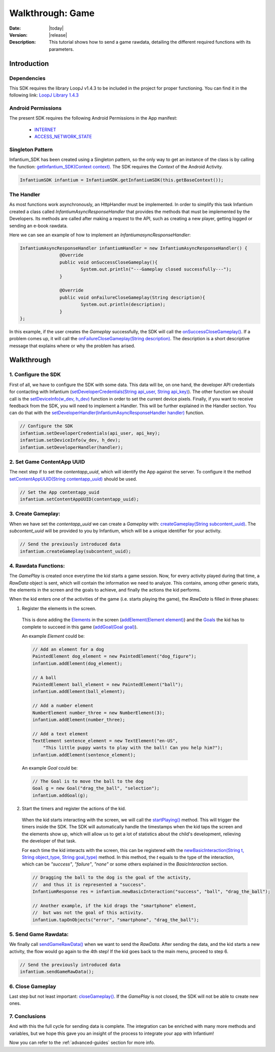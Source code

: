 .. _walkthroughs-game:

=====================================================
 Walkthrough: Game
=====================================================

:Date: |today|
:Version: |release|
:Description: This tutorial shows how to send a game rawdata, detailing the different required functions with its
    parameters.

Introduction
===========================

Dependencies
---------------------------

This SDK requires the library LoopJ v1.4.3 to be included in the project for proper functioning. You can find it in
the following link: `LoopJ Library 1.4.3`_

Android Permissions
---------------------------

The present SDK requires the following Android Permissions in the App manifest:

 - `INTERNET`_
 - `ACCESS_NETWORK_STATE`_

Singleton Pattern
---------------------------

Infantium_SDK has been created using a Singleton pattern, so the only way to get an instance of the class is by
calling the function: `getInfantium_SDK(Context context)`_. The SDK requires the *Context* of the Android Activity.

.. code-block:: java

 InfantiumSDK infantium = InfantiumSDK.getInfantiumSDK(this.getBaseContext());


The Handler
---------------------------

As most functions work asynchronously, an HttpHandler must be implemented. In order to simplify this task Infantium
created a class called *InfantiumAsyncResponseHandler* that provides the methods that must be implemented by the
Developers. Its methods are called after making a request to the API, such as creating a new player, getting logged
or sending an e-book rawdata.

Here we can see an example of how to implement an *InfantiumasyncResponseHandler*:

.. code-block:: java

 InfantiumAsyncResponseHandler infantiumHandler = new InfantiumAsyncResponseHandler() {
		@Override
		public void onSuccessCloseGameplay(){
			System.out.println("---Gameplay closed successfully---");
		}

		@Override
		public void onFailureCloseGameplay(String description){
			System.out.println(description);
		}
 };

In this example, if the user creates the *Gameplay* successfully, the SDK will call the `onSuccessCloseGameplay()`_.
If a problem comes up, it will call the `onFailureCloseGameplay(String description)`_. The description is a short
descriptive message that explains where or why the problem has arised.

Walkthrough
=====================

1. Configure the SDK
----------------------------------------

First of all, we have to configure the SDK with some data. This data will be, on one hand, the developer API
credentials for contacting with Infantium (`setDeveloperCredentials(String api_user, String api_key)`_). The other
function we should call is the `setDeviceInfo(w_dev, h_dev)`_ function in order to set the current device pixels.
Finally, if you want to receive feedback from the SDK, you will need to implement a Handler. This will be further
explained in the Handler section. You can do that with the `setDeveloperHandler(InfantiumAsyncResponseHandler handler)`_
function.

.. code-block:: java

   // Configure the SDK
   infantium.setDeveloperCredentials(api_user, api_key);
   infantium.setDeviceInfo(w_dev, h_dev);
   infantium.setDeveloperHandler(handler);


2. Set Game ContentApp UUID
---------------------------------------------

The next step if to set the *contentapp_uuid*, which will identify the App against the server. To configure it the
method `setContentAppUUID(String contentapp_uuid)`_ should be used.

.. code-block:: java

   // Set the App contentapp_uuid
   infantium.setContentAppUUID(contentapp_uuid);


3. Create Gameplay:
----------------------------------------------

When we have set the *contentapp_uuid* we can create a *Gameplay* with: `createGameplay(String subcontent_uuid)`_. The
*subcontent_uuid* will be provided to you by Infantium, which will be a unique identifier for your activity.

.. code-block:: java

   // Send the previously introduced data
   infantium.createGameplay(subcontent_uuid);

 
4. Rawdata Functions:
-------------------------------------

The *GamePlay* is created once everytime the kid starts a game session. Now, for every activity played during that time,
a *RawData* object is sent, which will contain the information we need to analyze. This contains, among other generic
stats, the elements in the screen and the goals to achieve, and finally the actions the kid performs.

When the kid enters one of the activities of the game (i.e. starts playing the game), the *RawData* is filled in three
phases:

1. Register the elements in the screen.

 This is done adding the `Elements`_ in the screen (`addElement(Element element)`_) and the `Goals`_ the kid has to
 complete to succeed in this game (`addGoal(Goal goal)`_).

 An example *Element* could be:

 .. code-block:: java

    // Add an element for a dog
    PaintedElement dog_element = new PaintedElement("dog_figure");
    infantium.addElement(dog_element);

    // A ball
    PaintedElement ball_element = new PaintedElement("ball");
    infantium.addElement(ball_element);

    // Add a number element
    NumberElement number_three = new NumberElement(3);
    infantium.addElement(number_three);

    // Add a text element
    TextElement sentence_element = new TextElement("en-US",
        "This little puppy wants to play with the ball! Can you help him?");
    infantium.addElement(sentence_element);

 An example *Goal* could be:

 .. code-block:: java

    // The Goal is to move the ball to the dog
    Goal g = new Goal("drag_the_ball", "selection");
    infantium.addGoal(g);


2. Start the timers and register the actions of the kid.

 When the kid starts interacting with the screen, we will call the `startPlaying()`_ method. This will trigger the
 timers inside the SDK. The SDK will automatically handle the timestamps when the kid taps the screen and the elements
 show up, which will allow us to get a lot of statistics about the child's development, relieving the developer of
 that task.

 For each time the kid interacts with the screen, this can be registered with the
 `newBasicInteraction(String t, String object_type, String goal_type)`_ method.
 In this method, the *t* equals to the type of the interaction, which can be *"success"*, *"failure"*, *"none"* or some others
 explained in the *BasicInteraction* section.

 .. code-block:: java

    // Dragging the ball to the dog is the goal of the activity,
    //  and thus it is represented a "success".
    InfantiumResponse res = infantium.newBasicInteraction("success", "ball", "drag_the_ball");

    // Another example, if the kid drags the "smartphone" element,
    //  but was not the goal of this activity.
    infantium.tapOnObjects("error", "smartphone", "drag_the_ball");


5. Send Game Rawdata:
------------------------------

We finally call `sendGameRawData()`_ when we want to send the *RawData*. After sending the data, and the kid starts
a new activity, the flow would go again to the 4th step! If the kid goes back to the main menu, proceed to step 6.

.. code-block:: java

    // Send the previously introduced data
    infantium.sendGameRawData();


6. Close Gameplay
------------------------------

Last step but not least important: `closeGameplay()`_. If the *GamePlay* is not closed, the SDK will not be able to
create new ones.


7. Conclusions
---------------

And with this the full cycle for sending data is complete. The integration can be enriched with many more methods and
variables, but we hope this gave you an insight of the process to integrate your app with Infantium!

Now you can refer to the :ref:`advanced-guides` section for more info.

.. _INTERNET: http://developer.android.com/reference/android/Manifest.permission.html#INTERNET
.. _ACCESS_NETWORK_STATE: http://developer.android.com/reference/android/Manifest.permission.html#ACCESS_NETWORK_STATE
.. _LoopJ Library 1.4.3: https://www.dropbox.com/s/sclmax88prirgk0/android-async-http-1.4.3.jar

.. _setDeviceInfo(w_dev, h_dev): ../_static/javadocs/com/infantium/android/sdk/Infantium_SDK.html#setDeviceInfo(int,%20int)
.. _onFailureCloseGameplay(String description): ../_static/javadocs/com/infantium/android/sdk/InfantiumAsyncResponseHandler.html#onFailureCloseGameplay(java.lang.String)
.. _onSuccessCloseGameplay(): ../_static/javadocs/com/infantium/android/sdk/InfantiumAsyncResponseHandler.html#onSuccessCloseGameplay()
.. _getInfantium_SDK(Context context): ../_static/javadocs/com/infantium/android/sdk/Infantium_SDK.html#getInfantium_SDK(android.content.Context)
.. _setDeveloperCredentials(String api_user, String api_key): ../_static/javadocs/com/infantium/android/sdk/Infantium_SDK.html#setDeveloperCredentials(java.lang.String,%20java.lang.String)
.. _setDeveloperHandler(InfantiumAsyncResponseHandler handler): ../_static/javadocs/com/infantium/android/sdk/Infantium_SDK.html#setDeveloperHandler(com.infantium.android.sdk.InfantiumAsyncResponseHandler)
.. _setContentAppUUID(String contentapp_uuid): ../_static/javadocs/com/infantium/android/sdk/Infantium_SDK.html#setContentAppUUID(java.lang.String)
.. _createGameplay(String subcontent_uuid): ../_static/javadocs/com/infantium/android/sdk/Infantium_SDK.html#createGameplay(java.lang.String)
.. _startPlaying(): ../_static/javadocs/com/infantium/android/sdk/Infantium_SDK.html#startPlaying()

.. _Elements: ../_static/javadocs/com/infantium/android/sdk/Element.html
.. _Goals: ../_static/javadocs/com/infantium/android/sdk/Goal.html

.. _addElement(Element element): ../_static/javadocs/com/infantium/android/sdk/Infantium_SDK.html#addElement(com.infantium.android.sdk.Element)
.. _addElements(List<Element> elements): ../_static/javadocs/com/infantium/android/sdk/Infantium_SDK.html#addElements(java.util.List)
.. _addGoal(Goal goal): ../_static/javadocs/com/infantium/android/sdk/Infantium_SDK.html#addGoal(com.infantium.android.sdk.Goal)

.. _addDynamicField(DynamicField d_field): ../_static/javadocs/com/infantium/android/sdk/Infantium_SDK.html#addDynamicField(com.infantium.android.sdk.DynamicField)
.. _addDynamicFields(List<DynamicField> d_fields): ../_static/javadocs/com/infantium/android/sdk/Infantium_SDK.html#addDynamicFields(java.util.List)

.. _newBasicInteraction(String t, String object_type, String goal_type): ../_static/javadocs/com/infantium/android/sdk/InfantiumSDK.html#newBasicInteraction(java.lang.String,%20java.lang.String,%20java.lang.String)

.. _sendGameRawData(): ../_static/javadocs/com/infantium/android/sdk/Infantium_SDK.html#sendGameRawData()
.. _closeGameplay(): ../_static/javadocs/com/infantium/android/sdk/Infantium_SDK.html#closeGameplay()

.. _Advanced Guides: advanced-guides
